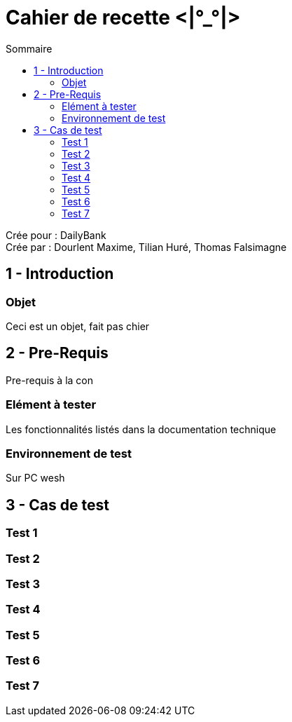 Cahier de recette <|°_°|>
=========================
:toc:
:toc-title: Sommaire

:Entreprise: DailyBank
:Equipe: Dourlent Maxime, Tilian Huré, Thomas Falsimagne

Crée pour : {entreprise} +
Crée par : {equipe}


== 1 - Introduction

=== Objet

Ceci est un objet, fait pas chier

== 2 - Pre-Requis

Pre-requis à la con

=== Elément à tester

Les fonctionnalités listés dans la documentation technique

=== Environnement de test

Sur PC wesh

== 3 - Cas de test

=== Test 1
=== Test 2
=== Test 3
=== Test 4
=== Test 5
=== Test 6
=== Test 7
